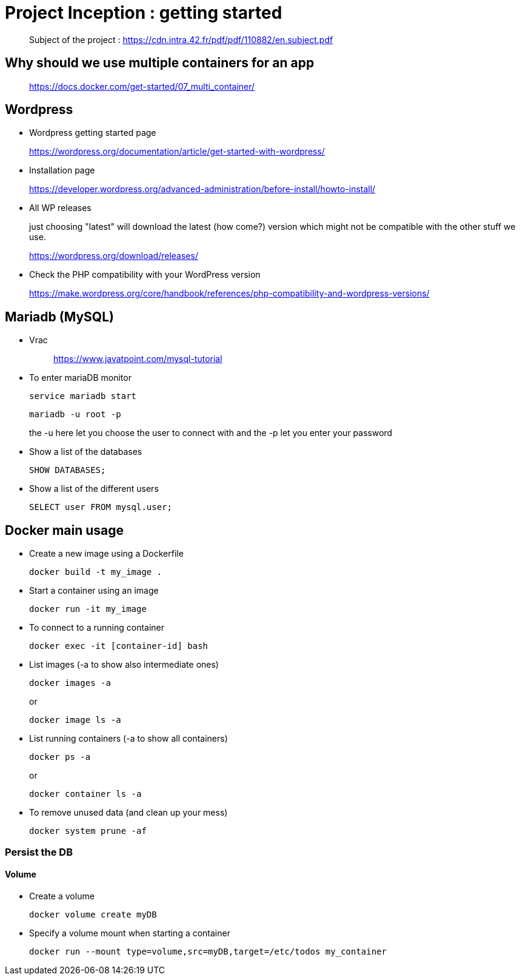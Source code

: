 = Project Inception : getting started

____
Subject of the project : https://cdn.intra.42.fr/pdf/pdf/110882/en.subject.pdf
____

== Why should we use multiple containers for an app

____
https://docs.docker.com/get-started/07_multi_container/
____

== Wordpress

* Wordpress getting started page
____
https://wordpress.org/documentation/article/get-started-with-wordpress/
____

* Installation page
____
https://developer.wordpress.org/advanced-administration/before-install/howto-install/
____

* All WP releases
+
just choosing "latest" will download the latest (how come?) version which might not be compatible with the other stuff we use.
____
https://wordpress.org/download/releases/
____

* Check the PHP compatibility with your WordPress version
____
https://make.wordpress.org/core/handbook/references/php-compatibility-and-wordpress-versions/
____

== Mariadb (MySQL)

* Vrac
+
____
https://www.javatpoint.com/mysql-tutorial
____

* To enter mariaDB monitor
+
[,bash]
----
service mariadb start
----
+
[,bash]
----
mariadb -u root -p
----
the -u here let you choose the user to connect with and the -p let you enter your password

* Show a list of the databases
+
[,bash]
----
SHOW DATABASES;
----

* Show a list of the different users
+
[,bash]
----
SELECT user FROM mysql.user;
----

== Docker main usage

* Create a new image using a Dockerfile
+
[,bash]
----
docker build -t my_image .
----
* Start a container using an image
+
[,bash]
----
docker run -it my_image
----
* To connect to a running container
+
[,bash]
----
docker exec -it [container-id] bash
----
* List images (-a to show also intermediate ones)
+
[,bash]
----
docker images -a
----
+
or
+
----
docker image ls -a
----
* List running containers (-a to show all containers)
+
[,bash]
----
docker ps -a
----
+
or
+
----
docker container ls -a
----
* To remove unused data (and clean up your mess)
+
[,bash]
----
docker system prune -af
----

=== Persist the DB

==== Volume

* Create a volume
+
[,bash]
----
docker volume create myDB
----
* Specify a volume mount when starting a container
+
[,bash]
----
docker run --mount type=volume,src=myDB,target=/etc/todos my_container
----
